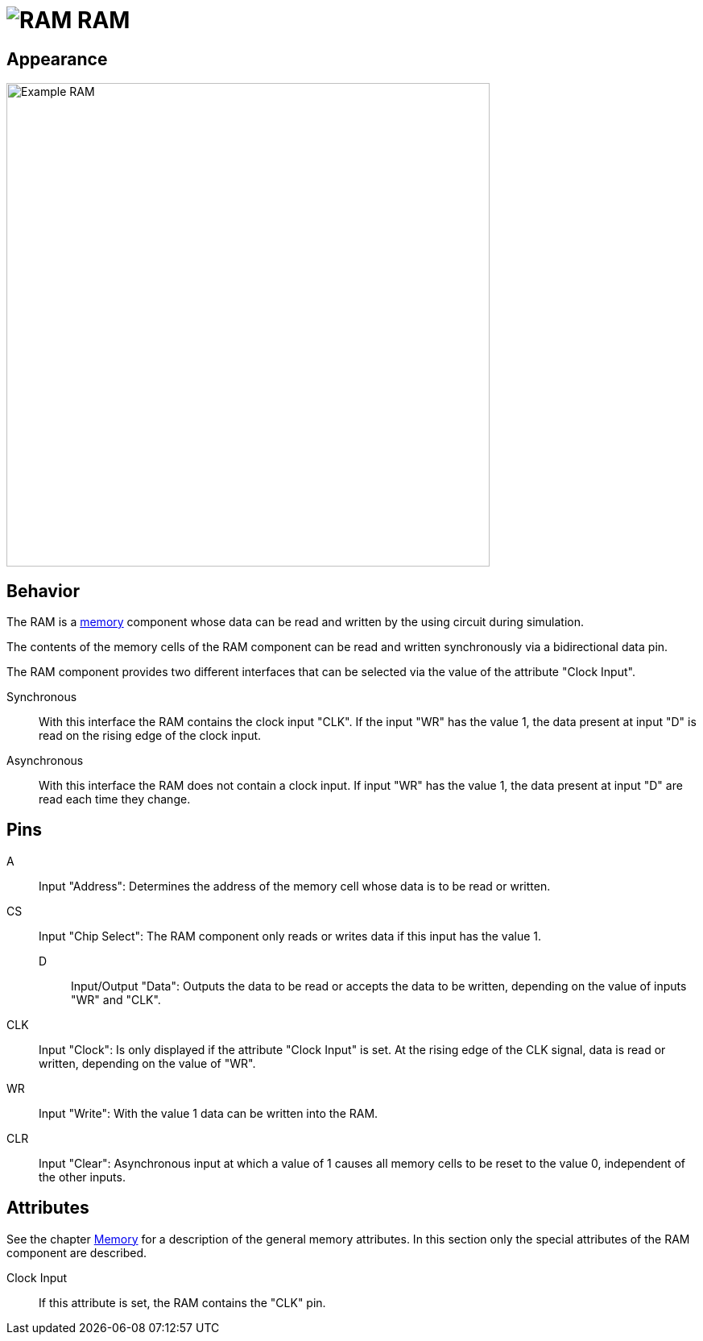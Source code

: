 = image:user-manual/base-library/ram.png[RAM] RAM
:experimental:
:page-layout: single
:page-sidebar: { nav: "manual" }
:page-liquid:
:page-permalink: /user-manual/english/base-library/ram

== Appearance

image:user-manual/base-library/ram-sample.png[Example RAM, 600]

== Behavior

The RAM is a <<{{site.basedir}}/user-manual/english/base-library/memory.adoc#, memory>> component whose data can be read and written by the using circuit during simulation.

The contents of the memory cells of the RAM component can be read and written synchronously via a bidirectional data pin.

The RAM component provides two different interfaces that can be selected via the value of the attribute "Clock Input".

Synchronous:: With this interface the RAM contains the clock input "CLK". If the input "WR" has the value 1, the data present at input "D" is read on the rising edge of the clock input.

Asynchronous:: With this interface the RAM does not contain a clock input. If input "WR" has the value 1, the data present at input "D" are read each time they change.

== Pins

A:: Input "Address": Determines the address of the memory cell whose data is to be read or written.

CS:: Input "Chip Select": The RAM component only reads or writes data if this input has the value 1.

D::: Input/Output "Data": Outputs the data to be read or accepts the data to be written, depending on the value of inputs "WR" and "CLK".

CLK:: Input "Clock": Is only displayed if the attribute "Clock Input" is set. At the rising edge of the CLK signal, data is read or written, depending on the value of "WR".

WR:: Input "Write": With the value 1 data can be written into the RAM.

CLR:: Input "Clear": Asynchronous input at which a value of 1 causes all memory cells to be reset to the value 0, independent of the other inputs.

== Attributes

See the chapter <<memory.adoc#, Memory>> for a description of the general memory attributes. In this section only the special attributes of the RAM component are described.

Clock Input:: If this attribute is set, the RAM contains the "CLK" pin.
